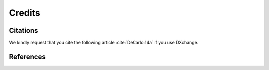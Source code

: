 =======
Credits
=======

Citations
=========

We kindly request that you cite the following article 
:cite:`DeCarlo:14a` if you use DXchange.

.. bibliography:: bibtex/cite.bib
   :style: plain
   :labelprefix: A


References
==========

.. bibliography:: bibtex/ref.bib
   :style: plain
   :labelprefix: B
   :all: 
